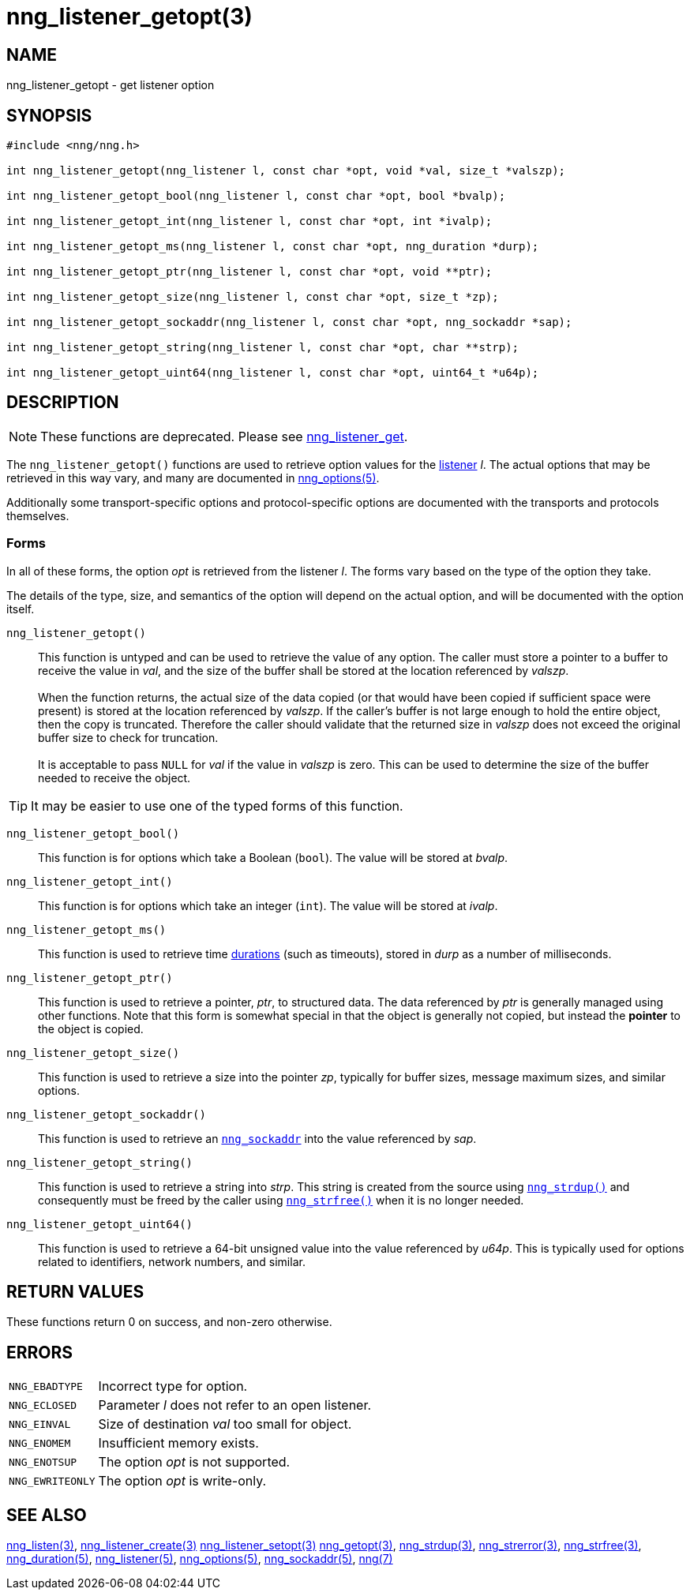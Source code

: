 = nng_listener_getopt(3)
//
// Copyright 2019 Staysail Systems, Inc. <info@staysail.tech>
// Copyright 2018 Capitar IT Group BV <info@capitar.com>
//
// This document is supplied under the terms of the MIT License, a
// copy of which should be located in the distribution where this
// file was obtained (LICENSE.txt).  A copy of the license may also be
// found online at https://opensource.org/licenses/MIT.
//

== NAME

nng_listener_getopt - get listener option

== SYNOPSIS

[source, c]
----
#include <nng/nng.h>

int nng_listener_getopt(nng_listener l, const char *opt, void *val, size_t *valszp);

int nng_listener_getopt_bool(nng_listener l, const char *opt, bool *bvalp);

int nng_listener_getopt_int(nng_listener l, const char *opt, int *ivalp);

int nng_listener_getopt_ms(nng_listener l, const char *opt, nng_duration *durp);

int nng_listener_getopt_ptr(nng_listener l, const char *opt, void **ptr);

int nng_listener_getopt_size(nng_listener l, const char *opt, size_t *zp);

int nng_listener_getopt_sockaddr(nng_listener l, const char *opt, nng_sockaddr *sap);

int nng_listener_getopt_string(nng_listener l, const char *opt, char **strp);

int nng_listener_getopt_uint64(nng_listener l, const char *opt, uint64_t *u64p);

----

== DESCRIPTION

NOTE: These functions are deprecated.  Please see xref:nng_listener_get.3.adoc[nng_listener_get].

(((options, listener)))
The `nng_listener_getopt()` functions are used to retrieve option values for
the xref:nng_listener.5.adoc[listener] _l_.
The actual options that may be retrieved in this way
vary, and many are documented in xref:nng_options.5.adoc[nng_options(5)].

Additionally some transport-specific options and protocol-specific options
are documented with the transports and protocols themselves.

=== Forms

In all of these forms, the option _opt_ is retrieved from the listener _l_.
The forms vary based on the type of the option they take.

The details of the type, size, and semantics of the option will depend
on the actual option, and will be documented with the option itself.

`nng_listener_getopt()`::
This function is untyped and can be used to retrieve the value of any option.
The caller must store a pointer to a buffer to receive the value in _val_,
and the size of the buffer shall be stored at the location referenced
by _valszp_. +
 +
When the function returns, the actual size of the data copied (or that
would have been copied if sufficient space were present) is stored at
the location referenced by _valszp_.
If the caller's buffer is not large
enough to hold the entire object, then the copy is truncated.  Therefore
the caller should validate that the returned size in _valszp_ does not
exceed the original buffer size to check for truncation. +
 +
It is acceptable to pass `NULL` for _val_ if the value in _valszp_ is zero.
This can be used to determine the size of the buffer needed to receive
the object.

TIP: It may be easier to use one of the typed forms of this function.

`nng_listener_getopt_bool()`::
This function is for options which take a Boolean (`bool`).
The value will be stored at _bvalp_.

`nng_listener_getopt_int()`::
This function is for options which take an integer (`int`).
The value will be stored at _ivalp_.

`nng_listener_getopt_ms()`::
This function is used to retrieve time xref:nng_duration.5.adoc[durations]
(such as timeouts), stored in _durp_ as a number of milliseconds.

`nng_listener_getopt_ptr()`::
This function is used to retrieve a pointer, _ptr_, to structured data.
The data referenced by _ptr_ is generally managed using other functions.
Note that this form is somewhat special in that the object is generally
not copied, but instead the *pointer* to the object is copied.

`nng_listener_getopt_size()`::
This function is used to retrieve a size into the pointer _zp_,
typically for buffer sizes, message maximum sizes, and similar options.

`nng_listener_getopt_sockaddr()`::
This function is used to retrieve an xref:nng_sockaddr.5.adoc[`nng_sockaddr`]
into the value referenced by _sap_.

`nng_listener_getopt_string()`::
This function is used to retrieve a string into _strp_.
This string is created from the source using xref:nng_strdup.3.adoc[`nng_strdup()`]
and consequently must be freed by the caller using
xref:nng_strfree.3.adoc[`nng_strfree()`] when it is no longer needed.

`nng_listener_getopt_uint64()`::
This function is used to retrieve a 64-bit unsigned value into the value
referenced by _u64p_.
This is typically used for options related to identifiers, network
numbers, and similar.

== RETURN VALUES

These functions return 0 on success, and non-zero otherwise.

== ERRORS

[horizontal]
`NNG_EBADTYPE`:: Incorrect type for option.
`NNG_ECLOSED`:: Parameter _l_ does not refer to an open listener.
`NNG_EINVAL`:: Size of destination _val_ too small for object.
`NNG_ENOMEM`:: Insufficient memory exists.
`NNG_ENOTSUP`:: The option _opt_ is not supported.
`NNG_EWRITEONLY`:: The option _opt_ is write-only.

== SEE ALSO

[.text-left]
xref:nng_listen.3.adoc[nng_listen(3)],
xref:nng_listener_create.3.adoc[nng_listener_create(3)]
xref:nng_listener_setopt.3.adoc[nng_listener_setopt(3)]
xref:nng_getopt.3.adoc[nng_getopt(3)],
xref:nng_strdup.3.adoc[nng_strdup(3)],
xref:nng_strerror.3.adoc[nng_strerror(3)],
xref:nng_strfree.3.adoc[nng_strfree(3)],
xref:nng_duration.5.adoc[nng_duration(5)],
xref:nng_listener.5.adoc[nng_listener(5)],
xref:nng_options.5.adoc[nng_options(5)],
xref:nng_sockaddr.5.adoc[nng_sockaddr(5)],
xref:nng.7.adoc[nng(7)]
